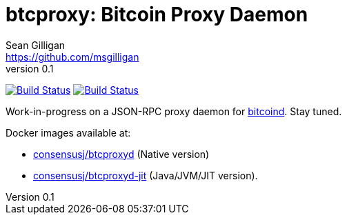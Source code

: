 = btcproxy: Bitcoin Proxy Daemon
Sean Gilligan <https://github.com/msgilligan>
v0.1
:description: ConsensusJ Bitcoin ProxyD README document.
:proxyd-version: 0.1
:tip-caption: :bulb:
:note-caption: :information_source:
:important-caption: :heavy_exclamation_mark:
:caution-caption: :fire:
:warning-caption: :warning:

image:https://github.com/ConsensusJ/btc-proxyd/actions/workflows/gradle.yml/badge.svg["Build Status", link="https://github.com/ConsensusJ/btc-proxyd/actions/workflows/gradle.yml"] image:https://github.com/ConsensusJ/btc-proxyd/actions/workflows/graalvm.yml/badge.svg["Build Status", link="https://github.com/ConsensusJ/btc-proxyd/actions/workflows/graalvm.yml"]

Work-in-progress on a JSON-RPC proxy daemon for https://bitcoin.org/en/bitcoin-core/[bitcoind].  Stay tuned.

Docker images available at:

* https://hub.docker.com/repository/docker/consensusj/btcproxyd[consensusj/btcproxyd] (Native version)
* https://hub.docker.com/repository/docker/consensusj/btcproxyd-jit[consensusj/btcproxyd-jit] (Java/JVM/JIT version).
